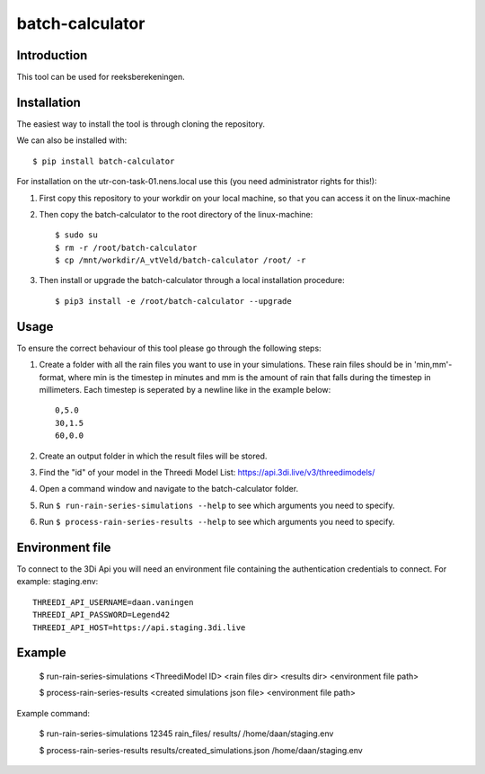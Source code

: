 batch-calculator
==========================================

Introduction
------------
This tool can be used for reeksberekeningen.

Installation
------------
The easiest way to install the tool is through cloning the repository.

We can also be installed with::

  $ pip install batch-calculator
  
For installation on the utr-con-task-01.nens.local use this (you need administrator rights for this!):

1. First copy this repository to your workdir on your local machine, so that you can access it on the linux-machine

2. Then copy the batch-calculator to the root directory of the linux-machine::

    $ sudo su
    $ rm -r /root/batch-calculator
    $ cp /mnt/workdir/A_vtVeld/batch-calculator /root/ -r

3. Then install or upgrade the batch-calculator through a local installation procedure::

    $ pip3 install -e /root/batch-calculator --upgrade
  
  
  
Usage
-----

To ensure the correct behaviour of this tool please go through the following steps:

#. Create a folder with all the rain files you want to use in your simulations. These rain files should be in 'min,mm'-format, where min is the timestep in minutes and mm is the amount of rain that falls during the timestep in millimeters. Each timestep is seperated by a newline like in the example below::

    0,5.0
    30,1.5
    60,0.0
#. Create an output folder in which the result files will be stored.
#. Find the "id" of your model in the Threedi Model List: https://api.3di.live/v3/threedimodels/
#. Open a command window and navigate to the batch-calculator folder.
#. Run ``$ run-rain-series-simulations --help`` to see which arguments you need to specify.
#. Run ``$ process-rain-series-results --help`` to see which arguments you need to specify.

Environment file
----------------

To connect to the 3Di Api you will need an environment file containing the authentication credentials to connect.
For example: staging.env::

    THREEDI_API_USERNAME=daan.vaningen
    THREEDI_API_PASSWORD=Legend42
    THREEDI_API_HOST=https://api.staging.3di.live

Example
-------

  $ run-rain-series-simulations <ThreediModel ID> <rain files dir> <results dir> <environment file path>

  $ process-rain-series-results <created simulations json file> <environment file path>

Example command:

  $ run-rain-series-simulations 12345 rain_files/ results/ /home/daan/staging.env

  $ process-rain-series-results results/created_simulations.json /home/daan/staging.env